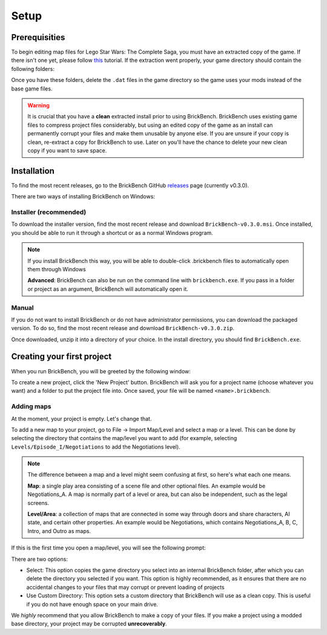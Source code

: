 Setup
#####

Prerequisities
**************

To begin editing map files for Lego Star Wars: The Complete Saga, you must have an extracted copy 
of the game. If there isn't one yet, please follow `this`_ tutorial. If the extraction went properly,
your game directory should contain the following folders: 

.. image:: images/correct_install.png
        :width: 600

Once you have these folders, delete the ``.dat`` files in the game directory so the game uses your
mods instead of the base game files.

.. warning::
   It is crucial that you have a **clean** extracted install prior to using BrickBench. 
   BrickBench uses existing game files to compress project files considerably, but using
   an edited copy of the game as an install can permanently corrupt your files and make them
   unusable by anyone else. If you are unsure if your copy is clean, re-extract a copy for
   BrickBench to use. Later on you'll have the chance to delete your new clean copy
   if you want to save space.

.. _this: https://www.youtube.com/watch?v=_EQ3hPrh0V8


Installation
************

To find the most recent releases, go to the BrickBench GitHub `releases`_ page (currently v0.3.0).

.. _releases: https://github.com/BrickBench/BrickBench/releases

There are two ways of installing BrickBench on Windows:

Installer (recommended)
-----------------------

To download the installer version, find the most recent release and download ``BrickBench-v0.3.0.msi``.
Once installed, you should be able to run it through a shortcut or as a normal Windows program.


.. note::
   If you install BrickBench this way, you will be able to double-click .brickbench files to 
   automatically open them through Windows

   **Advanced**: BrickBench can also be run on the command line with ``brickbench.exe``. 
   If you pass in a folder or project as an argument, BrickBench will automatically open it.


Manual
------

If you do not want to install BrickBench or do not have administrator permissions, you can download the
packaged version. To do so, find the most recent release and download ``BrickBench-v0.3.0.zip``.

Once downloaded, unzip it into a directory of your choice. In the install directory, you should find ``BrickBench.exe``. 


Creating your first project
***************************

When you run BrickBench, you will be greeted by the following window:

.. image:: images/welcome_screen.png
   :width: 600

To create a new project, click the 'New Project' button. BrickBench will ask you for a project name 
(choose whatever you want) and a folder to put the project file into. Once saved, your file will 
be named ``<name>.brickbench``. 

Adding maps
-----------

At the moment, your project is empty. Let's change that. 

To add a new map to your project, go to File -> Import Map/Level and select a map or a level.
This can be done by selecting the directory that contains the map/level you want to add (for example, 
selecting ``Levels/Episode_I/Negotiations`` to add the Negotiations level).

.. note::
   The difference between a map and a level might seem confusing at first, so here's what each one
   means.

   **Map**: a single play area consisting of a scene file and other optional files. An example would
   be Negotiations_A. A map is normally part of a level or area, but can also be independent, such
   as the legal screens.

   **Level/Area**: a collection of maps that are connected in some way through doors and share
   characters, AI state, and certain other properties. An example would be Negotiations, which contains
   Negotiations_A, B, C, Intro, and Outro as maps.

If this is the first time you open a map/level, you will see the following prompt:

.. image:: images/game_source_prompt.png
   :width: 600

There are two options:

* Select: This option copies the game directory you select into an internal BrickBench folder, after
  which you can delete the directory you selected if you want. This option is highly 
  recommended, as it ensures that there are no accidental changes to your files that may corrupt or prevent loading
  of projects
* Use Custom Directory: This option sets a custom directory that BrickBench will use as a clean copy. This is useful
  if you do not have enough space on your main drive.

We *highly* recommend that you allow BrickBench to make a copy of your files. If you make a project using a modded
base directory, your project may be corrupted **unrecoverably**.


